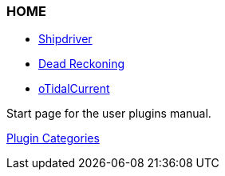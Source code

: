 === HOME

* xref:shipdriver:ROOT:shipdriver.adoc[Shipdriver]
* xref:dead_reckoning:ROOT:dead_reckoning.adoc[Dead Reckoning]
* xref:otcurrent:ROOT:otcurrent.adoc[oTidalCurrent]

Start page for the user plugins manual.

xref:plugins.adoc[Plugin Categories]
